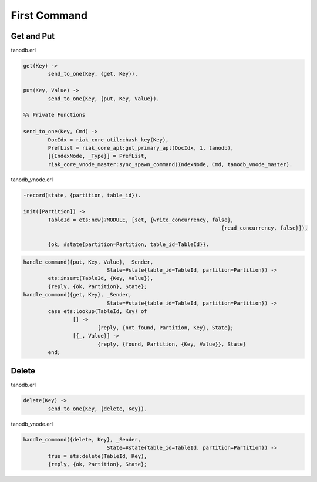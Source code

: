 First Command
=============

Get and Put
-----------

tanodb.erl

.. code-block:: erlang

	get(Key) ->
		send_to_one(Key, {get, Key}).

	put(Key, Value) ->
		send_to_one(Key, {put, Key, Value}).

	%% Private Functions

	send_to_one(Key, Cmd) ->
		DocIdx = riak_core_util:chash_key(Key),
		PrefList = riak_core_apl:get_primary_apl(DocIdx, 1, tanodb),
		[{IndexNode, _Type}] = PrefList,
		riak_core_vnode_master:sync_spawn_command(IndexNode, Cmd, tanodb_vnode_master).

tanodb_vnode.erl

.. code-block:: erlang

	-record(state, {partition, table_id}).

	init([Partition]) ->
		TableId = ets:new(?MODULE, [set, {write_concurrency, false},
									{read_concurrency, false}]),

		{ok, #state{partition=Partition, table_id=TableId}}.

.. code-block:: erlang

	handle_command({put, Key, Value}, _Sender,
				   State=#state{table_id=TableId, partition=Partition}) ->
		ets:insert(TableId, {Key, Value}),
		{reply, {ok, Partition}, State};
	handle_command({get, Key}, _Sender,
				   State=#state{table_id=TableId, partition=Partition}) ->
		case ets:lookup(TableId, Key) of
			[] ->
				{reply, {not_found, Partition, Key}, State};
			[{_, Value}] ->
				{reply, {found, Partition, {Key, Value}}, State}
		end;


Delete
------

tanodb.erl

.. code-block:: erlang

	delete(Key) ->
		send_to_one(Key, {delete, Key}).

tanodb_vnode.erl

.. code-block:: erlang

	handle_command({delete, Key}, _Sender,
				   State=#state{table_id=TableId, partition=Partition}) ->
		true = ets:delete(TableId, Key),
		{reply, {ok, Partition}, State};

